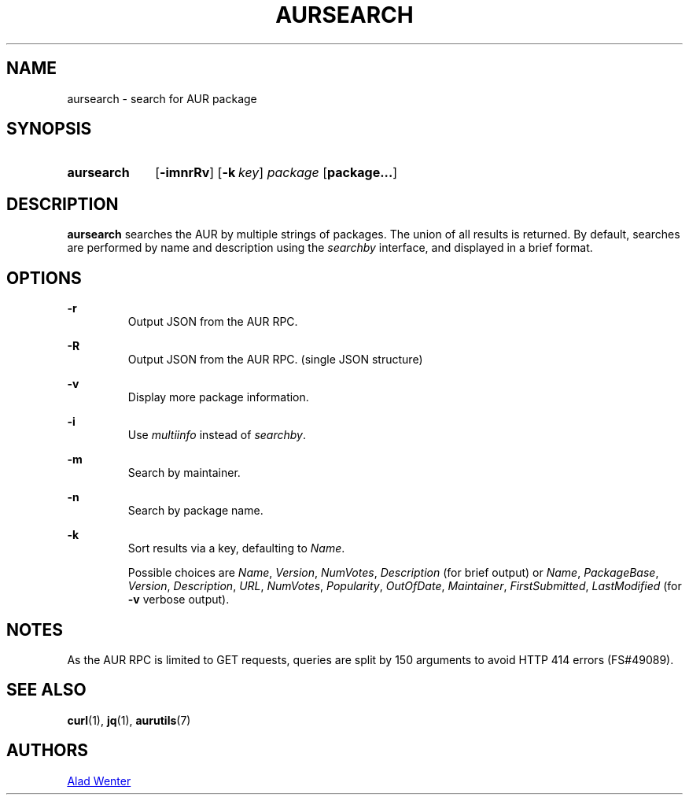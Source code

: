 .TH AURSEARCH 1 2016-05-18 AURUTILS
.SH NAME
aursearch \- search for AUR package

.SH SYNOPSIS
.SY aursearch
.OP \-imnrRv
.OP \-k key
.I package
.OP package...
.YS

.SH DESCRIPTION
\fBaursearch\fR searches the AUR by multiple strings of packages. The
union of all results is returned. By default, searches are performed
by name and description using the \fIsearchby\fR interface, and
displayed in a brief format.

.SH OPTIONS

.B \-r
.RS
Output JSON from the AUR RPC.
.RE

.B \-R
.RS
Output JSON from the AUR RPC. (single JSON structure)
.RE

.B \-v
.RS
Display more package information.
.RE

.B \-i
.RS
Use \fImultiinfo\fR instead of \fIsearchby\fR.
.RE

.B \-m
.RS
Search by maintainer.
.RE

.B \-n
.RS
Search by package name.
.RE

.B \-k
.RS
Sort results via a key, defaulting to \fIName\fR.

Possible choices are \fIName\fR, \fIVersion\fR, \fINumVotes\fR,
\fIDescription\fR (for brief output) or \fIName\fR, \fIPackageBase\fR,
\fIVersion\fR, \fIDescription\fR, \fIURL\fR, \fINumVotes\fR,
\fIPopularity\fR, \fIOutOfDate\fR, \fIMaintainer\fR,
\fIFirstSubmitted\fR, \fILastModified\fR (for \fB-v\fR verbose output).
.RE

.SH NOTES
As the AUR RPC is limited to GET requests, queries are split by 150
arguments to avoid HTTP 414 errors (FS#49089).

.SH SEE ALSO
.BR curl (1),
.BR jq (1),
.BR aurutils (7)

.SH AUTHORS
.MT https://github.com/AladW
Alad Wenter
.ME

.\" vim: set textwidth=72:
